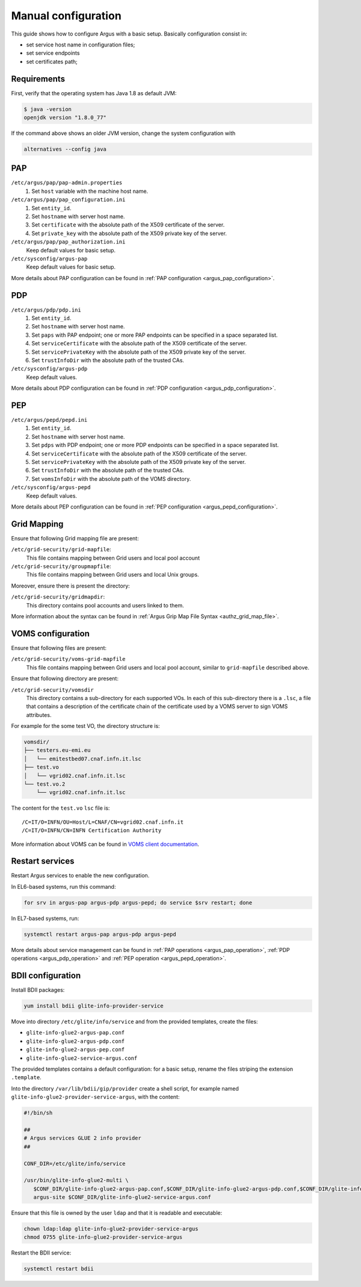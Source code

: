 .. _argus-manual-configuration:

Manual configuration
====================

This guide shows how to configure Argus with a basic setup.
Basically configuration consist in:

- set service host name in configuration files;
- set service endpoints
- set certificates path;

Requirements
~~~~~~~~~~~~

First, verify that the operating system has Java 1.8 as default JVM:

.. code-block:: bash

   $ java -version
   openjdk version "1.8.0_77"

If the command above shows an older JVM version, change the system configuration with

.. code-block:: bash

   alternatives --config java


PAP
~~~

``/etc/argus/pap/pap-admin.properties``
   #. Set ``host`` variable with the machine host name.

``/etc/argus/pap/pap_configuration.ini``
   #. Set ``entity_id``.
   #. Set ``hostname`` with server host name.
   #. Set ``certificate`` with the absolute path of the X509 certificate of the server.
   #. Set ``private_key`` with the absolute path of the X509 private key of the server.

``/etc/argus/pap/pap_authorization.ini``
   Keep default values for basic setup.

``/etc/sysconfig/argus-pap``
   Keep default values for basic setup.

More details about PAP configuration can be found in :ref:`PAP configuration <argus_pap_configuration>`.


PDP
~~~

``/etc/argus/pdp/pdp.ini``
   #. Set ``entity_id``.
   #. Set ``hostname`` with server host name.
   #. Set ``paps`` with PAP endpoint; one or more PAP endpoints can be specified in a space separated list.
   #. Set ``serviceCertificate`` with the absolute path of the X509 certificate of the server.
   #. Set ``servicePrivateKey`` with the absolute path of the X509 private key of the server.
   #. Set ``trustInfoDir`` with the absolute path of the trusted CAs.

``/etc/sysconfig/argus-pdp``
   Keep default values.

More details about PDP configuration can be found in :ref:`PDP configuration <argus_pdp_configuration>`.

PEP
~~~

``/etc/argus/pepd/pepd.ini``
   #. Set ``entity_id``.
   #. Set ``hostname`` with server host name.
   #. Set ``pdps`` with PDP endpoint; one or more PDP endpoints can be specified in a space separated list.
   #. Set ``serviceCertificate`` with the absolute path of the X509 certificate of the server.
   #. Set ``servicePrivateKey`` with the absolute path of the X509 private key of the server.
   #. Set ``trustInfoDir`` with the absolute path of the trusted CAs.
   #. Set ``vomsInfoDir`` with the absolute path of the VOMS directory.

``/etc/sysconfig/argus-pepd``
   Keep default values.

More details about PEP configuration can be found in :ref:`PEP configuration <argus_pepd_configuration>`.

Grid Mapping
~~~~~~~~~~~~
Ensure that following Grid mapping file are present:

``/etc/grid-security/grid-mapfile``:
   This file contains mapping between Grid users and local pool account

``/etc/grid-security/groupmapfile``:
   This file contains mapping between Grid users and local Unix groups.

Moreover, ensure there is present the directory:

``/etc/grid-security/gridmapdir``:
   This directory contains pool accounts and users linked to them.

More information about the syntax can be found in :ref:`Argus Grip Map File Syntax <authz_grid_map_file>`.


VOMS configuration
~~~~~~~~~~~~~~~~~~
Ensure that following files are present:

``/etc/grid-security/voms-grid-mapfile``
   This file contains mapping between Grid users and local pool account, similar to ``grid-mapfile`` described above.

Ensure that following directory are present:

``/etc/grid-security/vomsdir``
   This directory contains a sub-directory for each supported VOs.
   In each of this sub-directory there is a ``.lsc``, a file
   that contains a description of the certificate chain of the certificate
   used by a VOMS server to sign VOMS attributes.

For example for the some test VO, the directory structure is:

.. code-block:: bash

   vomsdir/
   ├── testers.eu-emi.eu
   │   └── emitestbed07.cnaf.infn.it.lsc
   ├── test.vo
   │   └── vgrid02.cnaf.infn.it.lsc
   └── test.vo.2
       └── vgrid02.cnaf.infn.it.lsc


The content for the ``test.vo`` ``lsc`` file is:

::

   /C=IT/O=INFN/OU=Host/L=CNAF/CN=vgrid02.cnaf.infn.it
   /C=IT/O=INFN/CN=INFN Certification Authority


More information about VOMS can be found in `VOMS client documentation <http://italiangrid.github.io/voms/documentation/voms-clients-guide/3.0.3/#voms-trust>`__.

Restart services
~~~~~~~~~~~~~~~~

Restart Argus services to enable the new configuration.

In EL6-based systems, run this command:

.. code-block:: bash

   for srv in argus-pap argus-pdp argus-pepd; do service $srv restart; done

In EL7-based systems, run:

.. code-block:: bash

   systemctl restart argus-pap argus-pdp argus-pepd

More details about service management can be found in :ref:`PAP operations <argus_pap_operation>`,
:ref:`PDP operations <argus_pdp_operation>` and :ref:`PEP operation <argus_pepd_operation>`.


BDII configuration
~~~~~~~~~~~~~~~~~~

Install BDII packages:

.. code-block:: bash

   yum install bdii glite-info-provider-service

Move into directory ``/etc/glite/info/service`` and from the provided templates,
create the files:

- ``glite-info-glue2-argus-pap.conf``
- ``glite-info-glue2-argus-pdp.conf``
- ``glite-info-glue2-argus-pep.conf``
- ``glite-info-glue2-service-argus.conf``

The provided templates contains a default configuration: for a basic setup, rename the files striping the
extension ``.template``.

Into the directory ``/var/lib/bdii/gip/provider`` create a shell script,
for example named ``glite-info-glue2-provider-service-argus``, with the content:

.. code-block:: bash

   #!/bin/sh

   ##
   # Argus services GLUE 2 info provider
   ##

   CONF_DIR=/etc/glite/info/service

   /usr/bin/glite-info-glue2-multi \
      $CONF_DIR/glite-info-glue2-argus-pap.conf,$CONF_DIR/glite-info-glue2-argus-pdp.conf,$CONF_DIR/glite-info-glue2-argus-pep.conf \
      argus-site $CONF_DIR/glite-info-glue2-service-argus.conf

Ensure that this file is owned by the user ``ldap`` and that it is readable and executable:

.. code-block:: bash

   chown ldap:ldap glite-info-glue2-provider-service-argus
   chmod 0755 glite-info-glue2-provider-service-argus

Restart the BDII service:

.. code-block:: bash

   systemctl restart bdii

